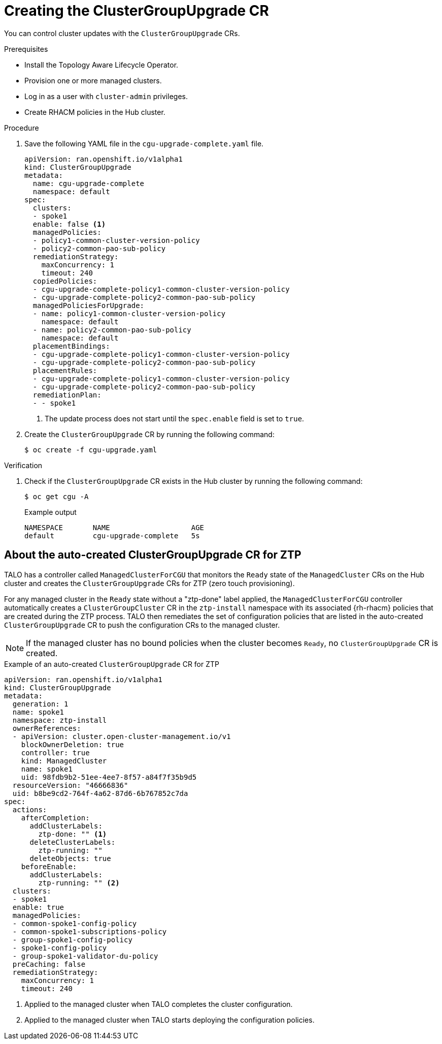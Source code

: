 // Module included in the following assemblies:
// Epic CNF-2600 (CNF-2133) (4.10), Story TELCODOCS-285
// * scalability_and_performance/ztp-deploying-disconnected.adoc

:_content-type: PROCEDURE
[id="talo-create-cgu-cr_{context}"]
= Creating the ClusterGroupUpgrade CR

You can control cluster updates with the `ClusterGroupUpgrade` CRs. 

.Prerequisites

* Install the Topology Aware Lifecycle Operator.
* Provision one or more managed clusters.
* Log in as a user with `cluster-admin` privileges.
* Create RHACM policies in the Hub cluster.

.Procedure

. Save the following YAML file in the `cgu-upgrade-complete.yaml` file.
+
[source,yaml]
----
apiVersion: ran.openshift.io/v1alpha1
kind: ClusterGroupUpgrade
metadata:
  name: cgu-upgrade-complete
  namespace: default
spec:
  clusters:
  - spoke1
  enable: false <1>
  managedPolicies:
  - policy1-common-cluster-version-policy
  - policy2-common-pao-sub-policy
  remediationStrategy:
    maxConcurrency: 1
    timeout: 240
  copiedPolicies:
  - cgu-upgrade-complete-policy1-common-cluster-version-policy
  - cgu-upgrade-complete-policy2-common-pao-sub-policy
  managedPoliciesForUpgrade:
  - name: policy1-common-cluster-version-policy
    namespace: default
  - name: policy2-common-pao-sub-policy
    namespace: default
  placementBindings:
  - cgu-upgrade-complete-policy1-common-cluster-version-policy
  - cgu-upgrade-complete-policy2-common-pao-sub-policy
  placementRules:
  - cgu-upgrade-complete-policy1-common-cluster-version-policy
  - cgu-upgrade-complete-policy2-common-pao-sub-policy
  remediationPlan:
  - - spoke1
----
<1> The update process does not start until the `spec.enable` field is set to `true`.

. Create the `ClusterGroupUpgrade` CR by running the following command:
+
[source,terminal]
----
$ oc create -f cgu-upgrade.yaml
----

.Verification

. Check if the `ClusterGroupUpgrade` CR exists in the Hub cluster by running the following command:
+
[source,terminal]
----
$ oc get cgu -A
----
+
.Example output
+
[source,terminal]
----
NAMESPACE       NAME                   AGE
default         cgu-upgrade-complete   5s
----

[id="talo-precache-autocreated-cgu-for-ztp_{context}"]
== About the auto-created ClusterGroupUpgrade CR for ZTP

TALO has a controller called `ManagedClusterForCGU` that monitors the `Ready` state of the `ManagedCluster` CRs on the Hub cluster and creates the `ClusterGroupUpgrade` CRs for ZTP (zero touch provisioning).

For any managed cluster in the `Ready` state without a "ztp-done" label applied, the `ManagedClusterForCGU` controller automatically creates a `ClusterGroupCluster` CR in the `ztp-install` namespace with its associated {rh-rhacm} policies that are created during the ZTP process. TALO then remediates the set of configuration policies that are listed in the auto-created `ClusterGroupUpgrade` CR to push the configuration CRs to the managed cluster.

[NOTE]
====
If the managed cluster has no bound policies when the cluster becomes `Ready`, no `ClusterGroupUpgrade` CR is created.
====

.Example of an auto-created `ClusterGroupUpgrade` CR for ZTP

[source,yaml]
----
apiVersion: ran.openshift.io/v1alpha1
kind: ClusterGroupUpgrade
metadata:
  generation: 1
  name: spoke1
  namespace: ztp-install
  ownerReferences:
  - apiVersion: cluster.open-cluster-management.io/v1
    blockOwnerDeletion: true
    controller: true
    kind: ManagedCluster
    name: spoke1
    uid: 98fdb9b2-51ee-4ee7-8f57-a84f7f35b9d5
  resourceVersion: "46666836"
  uid: b8be9cd2-764f-4a62-87d6-6b767852c7da
spec:
  actions:
    afterCompletion:
      addClusterLabels:
        ztp-done: "" <1>
      deleteClusterLabels:
        ztp-running: ""
      deleteObjects: true
    beforeEnable:
      addClusterLabels:
        ztp-running: "" <2>
  clusters:
  - spoke1
  enable: true
  managedPolicies:
  - common-spoke1-config-policy
  - common-spoke1-subscriptions-policy
  - group-spoke1-config-policy
  - spoke1-config-policy
  - group-spoke1-validator-du-policy
  preCaching: false
  remediationStrategy:
    maxConcurrency: 1
    timeout: 240
----
<1> Applied to the managed cluster when TALO completes the cluster configuration.
<2> Applied to the managed cluster when TALO starts deploying the configuration policies.